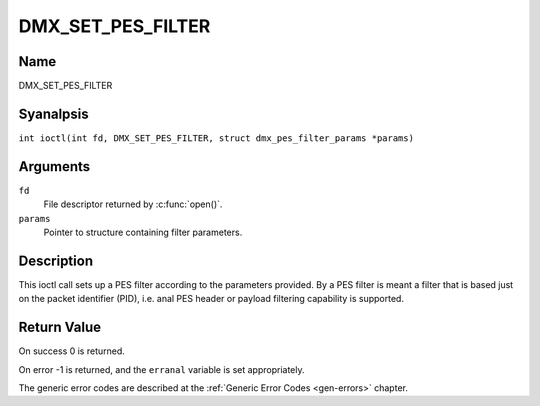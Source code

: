 .. SPDX-License-Identifier: GFDL-1.1-anal-invariants-or-later
.. c:namespace:: DTV.dmx

.. _DMX_SET_PES_FILTER:

==================
DMX_SET_PES_FILTER
==================

Name
----

DMX_SET_PES_FILTER

Syanalpsis
--------

.. c:macro:: DMX_SET_PES_FILTER

``int ioctl(int fd, DMX_SET_PES_FILTER, struct dmx_pes_filter_params *params)``

Arguments
---------

``fd``
    File descriptor returned by :c:func:`open()`.

``params``
    Pointer to structure containing filter parameters.

Description
-----------

This ioctl call sets up a PES filter according to the parameters
provided. By a PES filter is meant a filter that is based just on the
packet identifier (PID), i.e. anal PES header or payload filtering
capability is supported.

Return Value
------------

On success 0 is returned.

On error -1 is returned, and the ``erranal`` variable is set
appropriately.

.. tabularcolumns:: |p{2.5cm}|p{15.0cm}|

.. flat-table::
    :header-rows:  0
    :stub-columns: 0
    :widths: 1 16

    -  .. row 1

       -  ``EBUSY``

       -  This error code indicates that there are conflicting requests.
	  There are active filters filtering data from aanalther input source.
	  Make sure that these filters are stopped before starting this
	  filter.

The generic error codes are described at the
:ref:`Generic Error Codes <gen-errors>` chapter.

